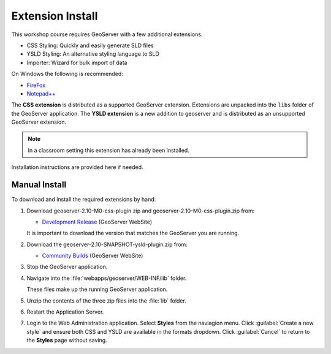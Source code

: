 Extension Install
=================

This workshop course requires GeoServer with a few additional extensions.

* CSS Styling: Quickly and easily generate SLD files
* YSLD Styling: An alternative styling language to SLD
* Importer: Wizard for bulk import of data

On Windows the following is recommended:
          
* `FireFox <http://www.mozilla.org/en-US/firefox/new/>`_
* `Notepad++ <http://notepad-plus-plus.org>`_

The **CSS extension** is distributed as a supported GeoServer extension. Extensions are unpacked into the ``libs`` folder of the GeoServer application.
The **YSLD extension** is a new addition to geoserver and is distributed as an unsupported GeoServer extension.

.. note:: In a classroom setting this extension has already been installed.

Installation instructions are provided here if needed.

Manual Install
--------------

To download and install the required extensions by hand:

#. Download geoserver-2.10-M0-css-plugin.zip and geoserver-2.10-M0-css-plugin.zip from:

   * `Development Release <http://geoserver.org/download/>`_ (GeoServer WebSite)
   
   It is important to download the version that matches the GeoServer you are running.

#. Download the geoserver-2.10-SNAPSHOT-ysld-plugin.zip from:

   * `Community Builds <http://ares.boundlessgeo.com/geoserver/master/community-latest/>`_ (GeoServer WebSite)

#. Stop the GeoServer application.

#. Navigate into the :file:`webapps/geoserver/WEB-INF/lib` folder.

   These files make up the running GeoServer application.

#. Unzip the contents of the three zip files into the :file:`lib` folder.

#. Restart the Application Server.
   
#. Login to the Web Administration application. Select **Styles** from the naviagion menu. Click :guilabel:`Create a new style` and ensure both CSS and YSLD are available in the formats dropdown. Click :guilabel:`Cancel` to return to the **Styles** page without saving.


.. only:: windows
   
   OpenGeo Suite Windows
   ---------------------
   
   The **CSS Extension** is included in the Windows installer. The **YSLD** and **Importer** extensions are installed by default.

   If you did not select this option initially the installer can be run again to update your GeoServer application.

   .. admonition:: Exercise
   
      #. Stop the GeoServer service. From the :guilabel:`Start` menu select :menuselection:`OpenGeo --> GeoServer --> Stop`. 
      
      #. Run the installer, and when asked to **Choose Components** select :kbd:`CSS Styling`.
      
         .. figure:: img/install_components.png
   
            Selecting the CSS Styling component
   
      #. Restart the GeoServer service.
      
         From the :guilabel:`Start` menu select :menuselection:`OpenGeo --> GeoServer --> Start`. 
   
      #. Login to the Web Administration application and confirm that **CSS Styles** is listed in the navigation menu.
      
         .. figure:: img/install_css_menu.png

            CSS Styles installed

.. only:: linux
   
   OpenGeo Suite Linux
   ---------------------
   
   OpenGeo Suite includes the packages for the CSS extension and other supported extensions. The **YSLD** and **Importer** extensions are installed by default.
   
   While we have included quick install instructions here you may wish to check the release documentation more detailed step-by-step instructions.

   .. admonition:: Exercise
   
      #. Stop GeoServer so we can update the application:
   
         .. code-block:: bash
         
            service tomcat6 stop
   
      #. Install the wps archive.
   
         Ubuntu:
      
         .. code-block:: bash
         
            sudo su -
            apt-get install geoserver-css
      
         Red Hat:
      
         .. code-block:: bash
      
            sudo su -
            yum install geoserver-css
      
      #. Restart GeoServer:

         .. code-block:: bash
         
            service tomcat6 start
         
      #. Login to the Web Administration application and confirm that **CSS Styles** is listed in the navigation menu.
      
         .. figure:: img/install_css_menu.png

            CSS Styles installed
